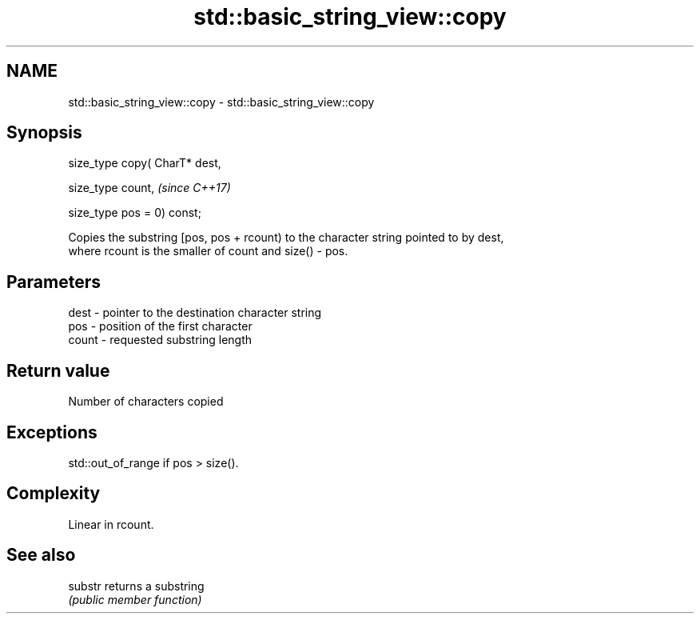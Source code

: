 .TH std::basic_string_view::copy 3 "Apr  2 2017" "2.1 | http://cppreference.com" "C++ Standard Libary"
.SH NAME
std::basic_string_view::copy \- std::basic_string_view::copy

.SH Synopsis
   size_type copy( CharT* dest,

   size_type count,              \fI(since C++17)\fP

   size_type pos = 0) const;

   Copies the substring [pos, pos + rcount) to the character string pointed to by dest,
   where rcount is the smaller of count and size() - pos.

.SH Parameters

   dest  - pointer to the destination character string
   pos   - position of the first character
   count - requested substring length

.SH Return value

   Number of characters copied

.SH Exceptions

   std::out_of_range if pos > size().

.SH Complexity

   Linear in rcount.

.SH See also

   substr returns a substring
          \fI(public member function)\fP
